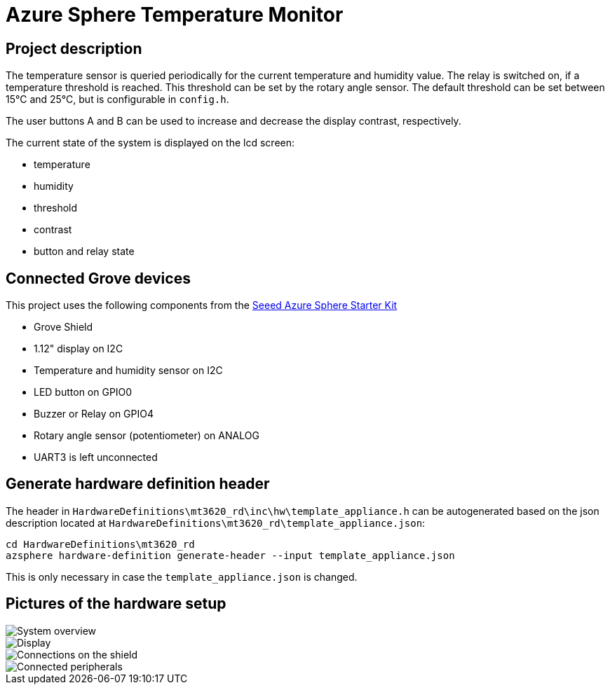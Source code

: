 # Azure Sphere Temperature Monitor

:imagesdir: ../../doc/images

## Project description

The temperature sensor is queried periodically for the current temperature and humidity value.
The relay is switched on, if a temperature threshold is reached. This threshold can be
set by the rotary angle sensor. The default threshold can be set between 15°C and 25°C, but is
configurable in `config.h`.

The user buttons A and B can be used to increase and decrease the display contrast, respectively.

The current state of the system is displayed on the lcd screen:

* temperature
* humidity
* threshold
* contrast
* button and relay state

## Connected Grove devices

This project uses the following components from the 
https://www.seeedstudio.com/Grove-Starter-Kit-for-Azure-Sphere-MT3620-Development-Kit.html[Seeed Azure Sphere Starter Kit]

* Grove Shield
* 1.12" display on I2C
* Temperature and humidity sensor on I2C
* LED button on GPIO0
* Buzzer or Relay on GPIO4
* Rotary angle sensor (potentiometer) on ANALOG
* UART3 is left unconnected

## Generate hardware definition header

The header in `HardwareDefinitions\mt3620_rd\inc\hw\template_appliance.h` can be autogenerated based on the json
description located at `HardwareDefinitions\mt3620_rd\template_appliance.json`:

[source,bash]
----
cd HardwareDefinitions\mt3620_rd
azsphere hardware-definition generate-header --input template_appliance.json
----

This is only necessary in case the `template_appliance.json` is changed.

## Pictures of the hardware setup

image::azsphere_temperature_monitor2.jpg[System overview]
image::azsphere_temperature_monitor4.jpg[Display]
image::azsphere_temperature_monitor1.jpg[Connections on the shield]
image::azsphere_temperature_monitor3.jpg[Connected peripherals]